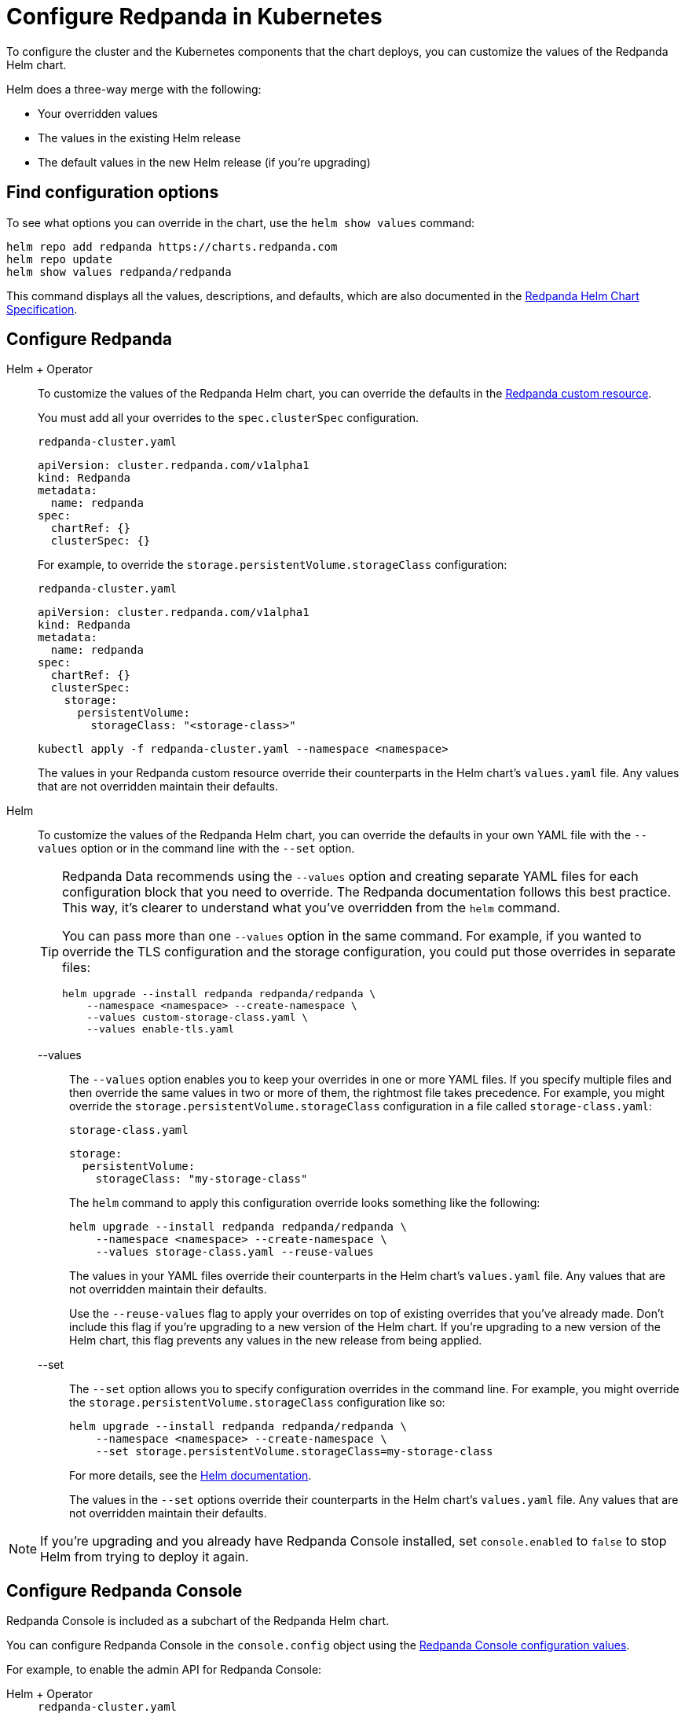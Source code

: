= Configure Redpanda in Kubernetes
:description: To configure the cluster and the Kubernetes components that the chart deploys, you can customize the values of the Redpanda Helm chart.
:tags: ["Kubernetes"]
:page-aliases: manage:kubernetes/helm-configuration.adoc

To configure the cluster and the Kubernetes components that the chart deploys, you can customize the values of the Redpanda Helm chart.

Helm does a three-way merge with the following:

* Your overridden values
* The values in the existing Helm release
* The default values in the new Helm release (if you're upgrading)

== Find configuration options

To see what options you can override in the chart, use the `helm show values` command:

[,bash]
----
helm repo add redpanda https://charts.redpanda.com
helm repo update
helm show values redpanda/redpanda
----

This command displays all the values, descriptions, and defaults, which are also documented in the xref:reference:redpanda-helm-spec.adoc[Redpanda Helm Chart Specification].

== Configure Redpanda

[tabs]
======
Helm + Operator::
+
--

To customize the values of the Redpanda Helm chart, you can override the defaults in the xref:reference:crd.adoc#redpanda[Redpanda custom resource].

You must add all your overrides to the `spec.clusterSpec` configuration.

.`redpanda-cluster.yaml`
[,yaml]
----
apiVersion: cluster.redpanda.com/v1alpha1
kind: Redpanda
metadata:
  name: redpanda
spec:
  chartRef: {}
  clusterSpec: {}
----

For example, to override the `storage.persistentVolume.storageClass` configuration:

.`redpanda-cluster.yaml`
[,yaml]
----
apiVersion: cluster.redpanda.com/v1alpha1
kind: Redpanda
metadata:
  name: redpanda
spec:
  chartRef: {}
  clusterSpec:
    storage:
      persistentVolume:
        storageClass: "<storage-class>"
----

```bash
kubectl apply -f redpanda-cluster.yaml --namespace <namespace>
```

The values in your Redpanda custom resource override their counterparts in the Helm chart's `values.yaml` file. Any values that are not overridden maintain their defaults.

--
Helm::
+
--

To customize the values of the Redpanda Helm chart, you can override the defaults in your own YAML file with the `--values` option or in the command line with the `--set` option.

[TIP]
====
Redpanda Data recommends using the `--values` option and creating separate YAML files for each configuration block that you need to override. The Redpanda documentation follows this best practice.
This way, it's clearer to understand what you've overridden from the `helm` command.

You can pass more than one `--values` option in the same command. For example, if you wanted to override the TLS configuration and the storage configuration, you could put those overrides in separate files:

```bash
helm upgrade --install redpanda redpanda/redpanda \
    --namespace <namespace> --create-namespace \
    --values custom-storage-class.yaml \
    --values enable-tls.yaml
```
====

[tabs]
====
--values::
+
The `--values` option enables you to keep your overrides in one or more YAML files.
If you specify multiple files and then override the same values in two or more of them, the rightmost file takes precedence.
For example, you might override the `storage.persistentVolume.storageClass` configuration in a file called `storage-class.yaml`:
+
.`storage-class.yaml`
[,yaml]
----
storage:
  persistentVolume:
    storageClass: "my-storage-class"
----
+
The `helm` command to apply this configuration override looks something like the following:
+
```bash
helm upgrade --install redpanda redpanda/redpanda \
    --namespace <namespace> --create-namespace \
    --values storage-class.yaml --reuse-values
```
+
The values in your YAML files override their counterparts in the Helm chart's `values.yaml` file. Any values that are not overridden maintain their defaults.
+
Use the `--reuse-values` flag to apply your overrides on top of existing overrides that you've already made. Don't include this flag if you're upgrading to a new version of the Helm chart. If you're upgrading to a new version of the Helm chart, this flag prevents any values in the new release from being applied.

--set::
+
The `--set` option allows you to specify configuration overrides in the command line.
For example, you might override the `storage.persistentVolume.storageClass` configuration like so:
+
[,bash]
----
helm upgrade --install redpanda redpanda/redpanda \
    --namespace <namespace> --create-namespace \
    --set storage.persistentVolume.storageClass=my-storage-class
----
+
For more details, see the https://helm.sh/docs/intro/using_helm/#customizing-the-chart-before-installing[Helm documentation^].
+
The values in the `--set` options override their counterparts in the Helm chart's `values.yaml` file. Any values that are not overridden maintain their defaults.

====
--
======

NOTE: If you're upgrading and you already have Redpanda Console installed, set `console.enabled` to `false` to stop Helm from trying to deploy it again.

== Configure Redpanda Console

Redpanda Console is included as a subchart of the Redpanda Helm chart.

You can configure Redpanda Console in the `console.config` object using the xref:reference:console/config.adoc[Redpanda Console configuration values].

For example, to enable the admin API for Redpanda Console:

[tabs]
======
Helm + Operator::
+
--
.`redpanda-cluster.yaml`
[,yaml]
----
apiVersion: cluster.redpanda.com/v1alpha1
kind: Redpanda
metadata:
  name: redpanda
spec:
  chartRef: {}
  clusterSpec:
    console:
      enabled: true
      config:
        console:
          redpanda:
            adminApi:
              enabled: true
              urls:
              - http://redpanda-0.redpanda.redpanda.svc.cluster.local.:9644
----

```bash
kubectl apply -f redpanda-cluster.yaml --namespace <namespace>
```
--
Helm::
+
--
[tabs]
====
--values::
+
.`console-enable-admin-api.yaml`
[,yaml]
----
console:
  enabled: true
  config:
    console:
      redpanda:
        adminApi:
          enabled: true
          urls:
          - http://redpanda-0.redpanda.redpanda.svc.cluster.local.:9644

----
+
```bash
helm upgrade --install redpanda redpanda/redpanda \
    --namespace <namespace> --create-namespace \
    --values console-enable-admin-api.yaml --reuse-values
```

--set::
+
[,bash]
----
helm upgrade --install redpanda redpanda/redpanda \
    --namespace <namespace> --create-namespace \
    --set console.console.config.redpanda.adminApi.enabled=true \
    --set console.console.config.redpanda.adminApi.urls={"http://redpanda-0.redpanda.redpanda.svc.cluster.local.:9644"}
----

====
--
======

If you want to use the separate Redpanda Console Helm chart, disable Redpanda Console in the Redpanda Helm chart with `console.enabled=false`.
To see what options you can override in the Redpanda Console chart, use the `helm show values` command:

```bash
helm repo add redpanda https://charts.redpanda.com
helm repo update
helm show values redpanda/console
```

For default values and documentation for configuration options, see the https://artifacthub.io/packages/helm/redpanda-data/console?modal=values[`values.yaml`]() file.

== Suggested reading

See the https://helm.sh/docs/intro/using_helm/#customizing-the-chart-before-installing[Helm documentation].
